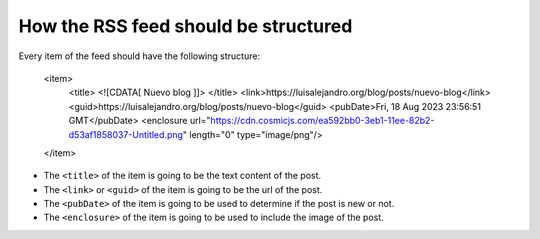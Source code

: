 How the RSS feed should be structured
=====================================

Every item of the feed should have the following structure:

      <item>
            <title>
            <![CDATA[ Nuevo blog ]]>
            </title>
            <link>https://luisalejandro.org/blog/posts/nuevo-blog</link>
            <guid>https://luisalejandro.org/blog/posts/nuevo-blog</guid>
            <pubDate>Fri, 18 Aug 2023 23:56:51 GMT</pubDate>
            <enclosure url="https://cdn.cosmicjs.com/ea592bb0-3eb1-11ee-82b2-d53af1858037-Untitled.png" length="0" type="image/png"/>
      </item>

* The ``<title>`` of the item is going to be the text content of the post.
* The ``<link>`` or ``<guid>`` of the item is going to be the url of the post.
* The ``<pubDate>`` of the item is going to be used to determine if the post is new or not.
* The ``<enclosure>`` of the item is going to be used to include the image of the post.